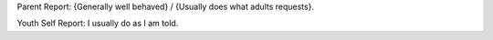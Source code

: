 Parent Report: {Generally well behaved} / {Usually does what adults requests}.

Youth Self Report: I usually do as I am told.
